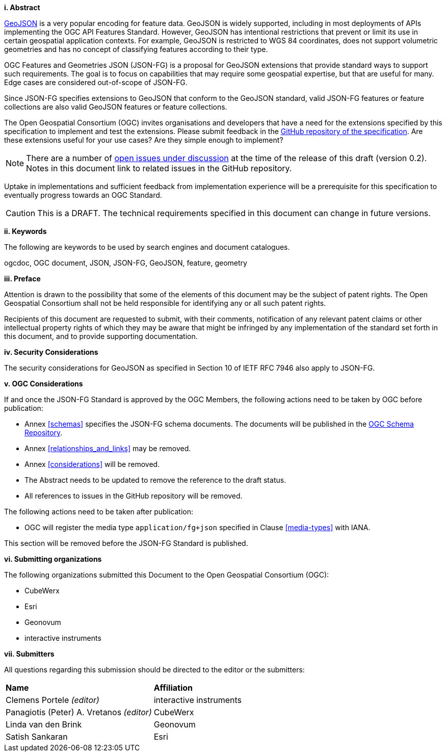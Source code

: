 [big]*i.     Abstract*

https://datatracker.ietf.org/doc/html/rfc7946[GeoJSON] is a very popular encoding for feature data. GeoJSON is widely supported, including in most deployments of APIs implementing the OGC API Features Standard. However, GeoJSON has intentional restrictions that prevent or limit its use in certain geospatial application contexts. For example, GeoJSON is restricted to WGS 84 coordinates, does not support volumetric geometries and has no concept of classifying features according to their type.

OGC Features and Geometries JSON (JSON-FG) is a proposal for GeoJSON extensions that provide standard ways to support such requirements. The goal is to focus on capabilities that may require some geospatial expertise, but that are useful for many. Edge cases are considered out-of-scope of JSON-FG.

Since JSON-FG specifies extensions to GeoJSON that conform to the GeoJSON standard, valid JSON-FG features or feature collections are also valid GeoJSON features or feature collections.

The Open Geospatial Consortium (OGC) invites organisations and developers that have a need for the extensions specified by this specification to implement and test the extensions. Please submit feedback in the https://github.com/opengeospatial/ogc-feat-geo-json/issues[GitHub repository of the specification]. Are these extensions useful for your use cases? Are they simple enough to implement?

NOTE: There are a number of https://github.com/opengeospatial/ogc-feat-geo-json/projects/1[open issues under discussion] at the time of the release of this draft (version 0.2). Notes in this document link to related issues in the GitHub repository.

Uptake in implementations and sufficient feedback from implementation experience will be a prerequisite for this specification to eventually progress towards an OGC Standard.

CAUTION: This is a DRAFT. The technical requirements specified in this document can change in future versions.

[big]*ii.    Keywords*

The following are keywords to be used by search engines and document catalogues.

ogcdoc, OGC document, JSON, JSON-FG, GeoJSON, feature, geometry

[big]*iii.   Preface*

Attention is drawn to the possibility that some of the elements of this document may be the subject of patent rights. The Open Geospatial Consortium shall not be held responsible for identifying any or all such patent rights.

Recipients of this document are requested to submit, with their comments, notification of any relevant patent claims or other intellectual property rights of which they may be aware that might be infringed by any implementation of the standard set forth in this document, and to provide supporting documentation.

[[security-considerations]]
[big]*iv.    Security Considerations*

The security considerations for GeoJSON as specified in Section 10 of IETF RFC 7946 also apply to JSON-FG.

[big]*v.    OGC Considerations*

If and once the JSON-FG Standard is approved by the OGC Members, the following actions need to be taken by OGC before publication:

- Annex <<schemas>> specifies the JSON-FG schema documents. The documents will be published in the https://schemas.opengis.net/[OGC Schema Repository].
- Annex <<relationships_and_links>> may be removed.
- Annex <<considerations>> will be removed.
- The Abstract needs to be updated to remove the reference to the draft status.
- All references to issues in the GitHub repository will be removed.

The following actions need to be taken after publication:

- OGC will register the media type `application/fg+json` specified in Clause <<media-types>> with IANA.

This section will be removed before the JSON-FG Standard is published.

[big]*vi.    Submitting organizations*

The following organizations submitted this Document to the Open Geospatial Consortium (OGC):

* CubeWerx
* Esri
* Geonovum
* interactive instruments


[big]*vii.     Submitters*

All questions regarding this submission should be directed to the editor or the submitters:

|===
|*Name* |*Affiliation*
|Clemens Portele _(editor)_ |interactive instruments
|Panagiotis (Peter) A. Vretanos _(editor)_ |CubeWerx
|Linda van den Brink |Geonovum
|Satish Sankaran |Esri
|===

